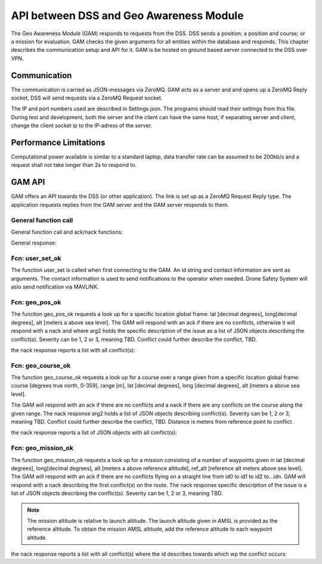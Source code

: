 .. |DSS| replace:: Drone Safety System

.. _geo_awareness:

API between DSS and Geo Awareness Module
========================================

The Geo Awareness Module (GAM) responds to requests from the DSS. DSS
sends a position; a position and course; or a mission for evaluation.
GAM checks the given arguments for all entities within the database
and responds. This chapter describes the communication setup and API
for it. GAM is be hosted on ground based server connected to the DSS
over VPN.

Communication
-------------

The communication is carried as JSON-messages via ZeroMQ. GAM acts as
a server and and opens up a ZeroMQ Reply socket, DSS will send
requests via a ZeroMQ Request socket.

The IP and port numbers used are described in Settings.json. The
programs should read their settings from this file. During test and
development, both the server and the client can have the same host, if
separating server and client, change the client socket ip to the
IP-adress of the server.

.. code-block:: json
  :caption: Settings.json-file

  {
    "GAMServerSocket": "tcp://*:5566",
    "GAMClientSocket": "tcp://localhost:5566"
  }


Performance Limitations
-----------------------

Computational power available is similar to a standard laptop, data
transfer rate can be assumed to be 200kb/s and a request shall not
take longer than 2s to respond to.

GAM API
-------

GAM offers an API towards the DSS (or other application). The link is
set up as a ZeroMQ Request Reply type. The application requests
replies from the GAM server and the GAM server responds to them.

General function call
~~~~~~~~~~~~~~~~~~~~~

General function call and ack/nack functions:

.. code-block:: json
  :caption: JSON object function call

  {
    "fcn": "the_name_of_the_function",
    "arg": {
      "arg1": 0,
      "arg2": "string_argument_example"
    }
  }


General response:

.. code-block:: json
  :caption: JSON object function call response

  {
    "fcn": "ack",
    "arg": "the_name_of_the_function"
  }

  {
    "fcn": "nack",
    "arg": "the_name_of_the_function",
    "arg2": "Some text or JSON-object describing the issue"
  }

Fcn: user_set_ok
~~~~~~~~~~~~~~~~

The function user_set is called when first connecting to the GAM. An
id string and contact information are sent as arguments. The contact
information is used to send notifications to the operator when needed.
|DSS| will aslo send notification via MAVLINK.

.. code-block:: json
  :caption: Function call: **user_set**

  {
    "fcn": "user_set"
    "arg": {
      "id": "my_id_string",
      "mail": "someone@mail.com",
      "mobile": "0046701234567"
    }
  }


Fcn: geo_pos_ok
~~~~~~~~~~~~~~~

The function geo_pos_ok requests a look up for a specific location
global frame: lat [decimal degrees], long[decimal degrees], alt
[meters a above sea level]. The GAM will respond with an ack if there
are no conflicts, otherwise it will respond with a nack and where arg2
holds the specific description of the issue as a list of JSON objects
describing the conflict(s). Severity can be 1, 2 or 3, meaning TBD.
Conflict could further describe the conflict, TBD.

.. code-block:: json
  :caption: Function call: **geo_pos_ok**

  {
    "fcn": "geo_pos_ok"
    "arg": {
      "id": "my_id_string",
      "lat": 58.123456,
      "long": 16.123456,
      "alt": 100
    }
  }

the nack response reports a list with all conflict(s):

.. code-block:: json
  :caption: Function call response: **geo_pos_ok**

  {
    "fcn": "nack",
    "arg": "geo_pos_ok",
    "arg2": [{
      "db_name": "the_name_of_the_database",
      "severity": 1,
      "conflict": "TBD"
    },{
      "db_name": "the_name_of_the_database",
      "severity": 1,
      "conflict": "TBD"
    }]
  }

Fcn: geo_course_ok
~~~~~~~~~~~~~~~~~~

The function geo_course_ok requests a look up for a course over a
range given from a specific location global frame: course [degrees
true north, 0-359], range [m], lat [decimal degrees], long [decimal
degrees], alt [meters a above sea level].

The GAM will respond with an ack if there are no conflicts and a nack
if there are any conflicts on the course along the given range. The
nack response arg2 holds a list of JSON objects describing
conflict(s). Severity can be 1, 2 or 3, meaning TBD. Conflict could
further describe the conflict, TBD. Distance is meters from reference
point to conflict.

.. code-block:: json
  :caption: Function call: **geo_pos_ok**

  {
    "fcn": "geo_course_ok",
    "arg": {
      "id": "my_id_string"
      "course": 359,
      "range": 500,
      "lat": 58.123456,
      "long": 16.123456,
      "alt": 100
    }
  }

the nack response reports a list of JSON objects with all conflict(s):

.. code-block:: json
  :caption: Function call response: **geo_pos_ok**

  {
    "fcn": "nack",
    "arg": "geo_course_ok",
    "arg2": [{
      "db_name": "the_name_of_the_database",
      "severity": 1,
      "conflict": "TBD",
      "distance": 154
    },{
      "db_name": "the_name_of_the_database",
      "severity": 1,
      "conflict": "TBD",
      "distance": 202
    }]
  }


Fcn: geo_mission_ok
~~~~~~~~~~~~~~~~~~~

The function geo_mission_ok requests a look up for a mission
consisting of a number of waypoints given in lat [decimal degrees],
long[decimal degrees], alt [meters a above reference altitude],
ref_alt [reference alt meters above sea level]. The GAM will respond
with an ack if there are no conflicts flying on a straight line from
id0 to id1 to id2 to...idn. GAM will respond with a nack describing
the first conflict(s) on the route. The nack response specific
description of the issue is a list of JSON objects describing the
conflict(s). Severity can be 1, 2 or 3, meaning TBD.

.. note::
  The mission altitude is relative to launch altitude. The launch
  altitude given in AMSL is provided as the reference altitude. To
  obtain the mission AMSL altitude, add the reference altitude to each
  waypoint altitude.

.. code-block:: json
  :caption: Function call: **geo_pos_ok**

  {
    "fcn": "geo_mission_ok",
    "arg": {
      "id": "my_id_string",
      "ref_alt": 100,
      "mission": {
        "id0": {
          "lat": 57.776815,
          "lon": 16.528308,
          "alt": 20,
          "heading": -1,
          "speed": 5
        },
        "id1": {
          "lat": 57.776815,
          "lon": 16.528308,
          "alt": 20,
          "heading": -1,
          "speed": 5
        },
        "id2": {
          "lat": 57.776815,
          "lon": 16.528308,
          "alt": 20,
          "heading": -1,
          "speed": 5
        },
        "source_file": "Missions/LMD_A.plan",
        "route": "LMD_A-LMD_R"
      }
    }
  }

the nack response reports a list with all conflict(s) where the id
describes towards which wp the conflict occurs:

.. code-block:: json
  :caption: Function call response: **geo_mission_ok**

  {
    "fcn": "nack"
    "arg": "geo_mission_ok"
    "arg2": [{
      "wp-id": "id3",
      "db_name": "the_name_of_the_database",
      "severity": 1,
      "conflict": "TBD"
    },{
      "wp-id": "id3",
      "db_name": "the_name_of_the_database",
      "severity": 1,
      "conflict": "TBD"
    }]
  }

